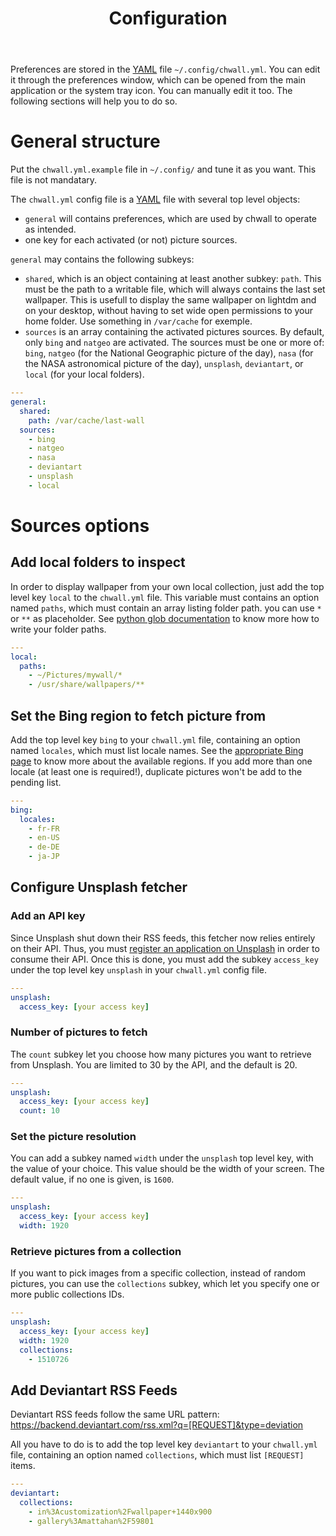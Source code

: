 #+title: Configuration


Preferences are stored in the [[http://yaml.org/][YAML]] file =~/.config/chwall.yml=. You can
edit it through the preferences window, which can be opened from the
main application or the system tray icon. You can manually edit it
too. The following sections will help you to do so.

* General structure

Put the ~chwall.yml.example~ file in =~/.config/= and tune it as you
want. This file is not mandatary.

The ~chwall.yml~ config file is a [[http://yaml.org/][YAML]] file with several top level
objects:

- ~general~ will contains preferences, which are used by chwall to
  operate as intended.
- one key for each activated (or not) picture sources.


~general~ may contains the following subkeys:

- ~shared~, which is an object containing at least another subkey:
  ~path~. This must be the path to a writable file, which will always
  contains the last set wallpaper. This is usefull to display the same
  wallpaper on lightdm and on your desktop, without having to set wide
  open permissions to your home folder. Use something in ~/var/cache~
  for exemple.
- ~sources~ is an array containing the activated pictures sources. By
  default, only ~bing~ and ~natgeo~ are activated. The sources must be
  one or more of: ~bing~, ~natgeo~ (for the National Geographic picture
  of the day), ~nasa~ (for the NASA astronomical picture of the day),
  ~unsplash~, ~deviantart~, or ~local~ (for your local folders).

#+begin_src yaml
---
general:
  shared:
    path: /var/cache/last-wall
  sources:
    - bing
    - natgeo
    - nasa
    - deviantart
    - unsplash
    - local
#+end_src

* Sources options

** Add local folders to inspect

In order to display wallpaper from your own local collection, just add
the top level key ~local~ to the ~chwall.yml~ file. This variable must
contains an option named ~paths~, which must contain an array listing
folder path. you can use ~*~ or ~**~ as placeholder. See [[https://docs.python.org/3/library/glob.html#glob.glob][python glob
documentation]] to know more how to write your folder paths.

#+begin_src yaml
---
local:
  paths:
    - ~/Pictures/mywall/*
    - /usr/share/wallpapers/**
#+end_src

** Set the Bing region to fetch picture from

Add the top level key ~bing~ to your ~chwall.yml~ file, containing an
option named ~locales~, which must list locale names. See the
[[https://www.bing.com/account/general?#region-section][appropriate Bing page]] to know more about the available regions. If you
add more than one locale (at least one is required!), duplicate pictures
won't be add to the pending list.

#+begin_src yaml
---
bing:
  locales:
    - fr-FR
    - en-US
    - de-DE
    - ja-JP
#+end_src

** Configure Unsplash fetcher

*** Add an API key

Since Unsplash shut down their RSS feeds, this fetcher now relies
entirely on their API. Thus, you must [[https://unsplash.com/developers][register an application on
Unsplash]] in order to consume their API. Once this is done, you must add
the subkey ~access_key~ under the top level key ~unsplash~ in your
~chwall.yml~ config file.

#+begin_src yaml
---
unsplash:
  access_key: [your access key]
#+end_src

*** Number of pictures to fetch

The ~count~ subkey let you choose how many pictures you want to retrieve
from Unsplash. You are limited to 30 by the API, and the default is 20.

#+begin_src yaml
---
unsplash:
  access_key: [your access key]
  count: 10
#+end_src

*** Set the picture resolution

You can add a subkey named ~width~ under the ~unsplash~ top level key,
with the value of your choice. This value should be the width of your
screen. The default value, if no one is given, is ~1600~.

#+begin_src yaml
---
unsplash:
  access_key: [your access key]
  width: 1920
#+end_src

*** Retrieve pictures from a collection

If you want to pick images from a specific collection, instead of random
pictures, you can use the ~collections~ subkey, which let you specify
one or more public collections IDs.

#+begin_src yaml
---
unsplash:
  access_key: [your access key]
  width: 1920
  collections:
    - 1510726
#+end_src

** Add Deviantart RSS Feeds

Deviantart RSS feeds follow the same URL pattern:
https://backend.deviantart.com/rss.xml?q=[REQUEST]&type=deviation

All you have to do is to add the top level key ~deviantart~ to your
~chwall.yml~ file, containing an option named ~collections~, which must
list ~[REQUEST]~ items.

#+begin_src yaml
---
deviantart:
  collections:
    - in%3Acustomization%2Fwallpaper+1440x900
    - gallery%3Amattahan%2F59801
#+end_src
